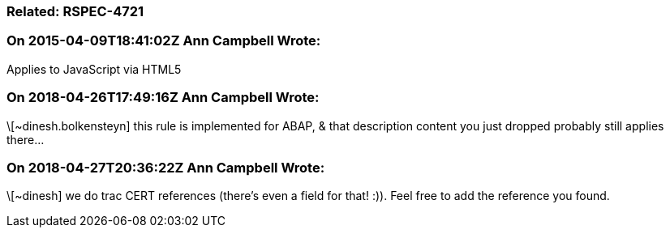 === Related: RSPEC-4721

=== On 2015-04-09T18:41:02Z Ann Campbell Wrote:
Applies to JavaScript via HTML5

=== On 2018-04-26T17:49:16Z Ann Campbell Wrote:
\[~dinesh.bolkensteyn] this rule is implemented for ABAP, & that description content you just dropped probably still applies there...

=== On 2018-04-27T20:36:22Z Ann Campbell Wrote:
\[~dinesh] we do trac CERT references (there's even a field for that! :)). Feel free to add the reference you found.

